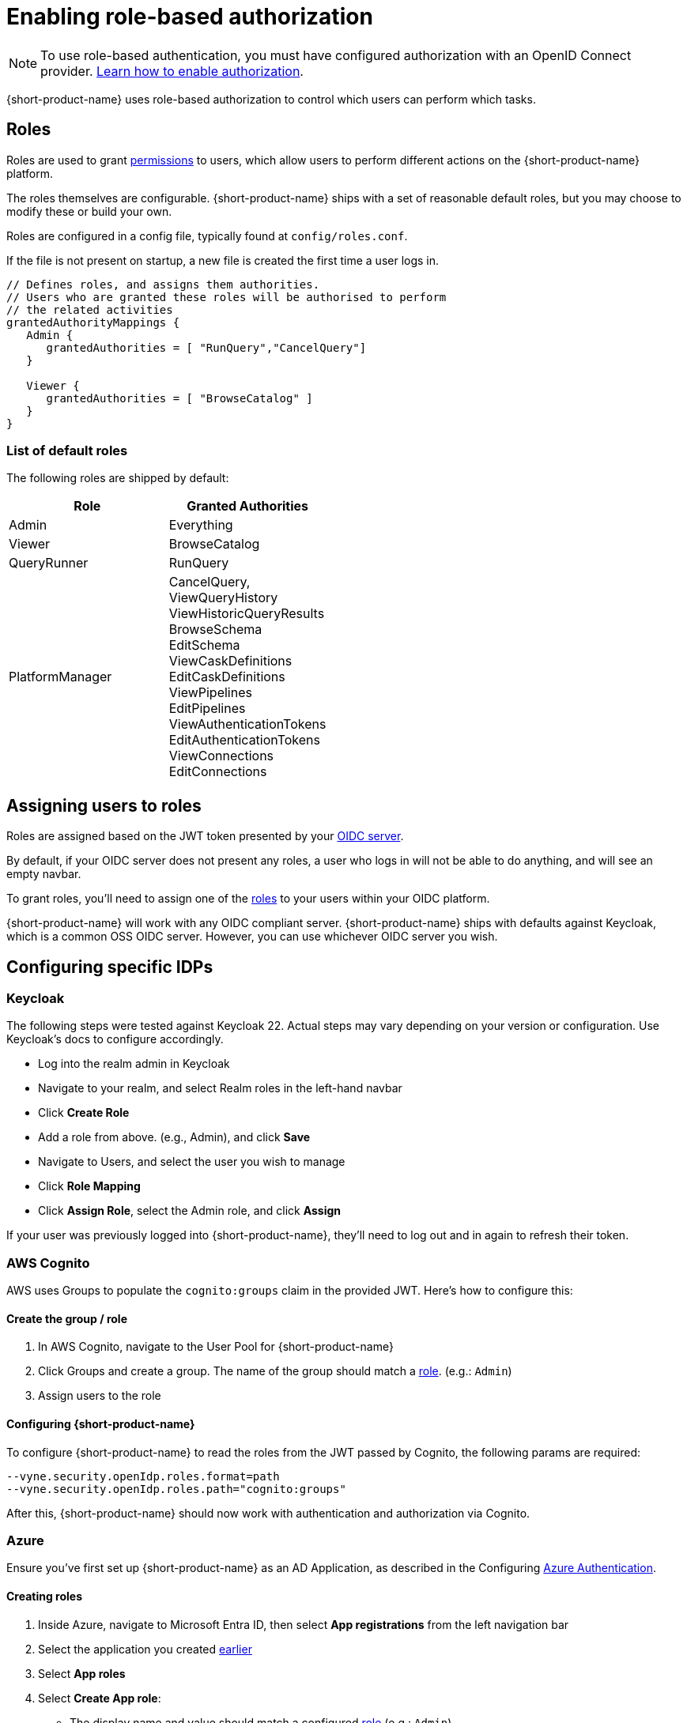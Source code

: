 = Enabling role-based authorization
:description: Configuring {short-product-name} authorization


NOTE: To use role-based authentication, you must have configured authorization with an OpenID Connect provider. xref:authentication.adoc[Learn how to enable authorization].

{short-product-name} uses role-based authorization to control which users can perform which tasks.

== Roles

Roles are used to grant <<permissions,permissions>> to users, which allow
users to perform different actions on the {short-product-name} platform.

The roles themselves are configurable.  {short-product-name} ships with a set of reasonable
default roles, but you may choose to modify these or build your own.

Roles are configured in a config file, typically found at `config/roles.conf`.

If the file is not present on startup, a new file is created the first time a user logs in.

[,hocon]
----
// Defines roles, and assigns them authorities.
// Users who are granted these roles will be authorised to perform
// the related activities
grantedAuthorityMappings {
   Admin {
      grantedAuthorities = [ "RunQuery","CancelQuery"]
   }

   Viewer {
      grantedAuthorities = [ "BrowseCatalog" ]
   }
}
----

=== List of default roles

The following roles are shipped by default:

|===
| Role | Granted Authorities

| Admin
| Everything

| Viewer
| BrowseCatalog

| QueryRunner
| RunQuery

| PlatformManager
| CancelQuery, +
ViewQueryHistory +
ViewHistoricQueryResults +
BrowseSchema +
EditSchema +
ViewCaskDefinitions +
EditCaskDefinitions +
ViewPipelines +
EditPipelines +
ViewAuthenticationTokens +
EditAuthenticationTokens +
ViewConnections +
EditConnections
|===

== Assigning users to roles

Roles are assigned based on the JWT token presented by your xref:authentication.adoc[OIDC server].

By default, if your OIDC server does not present any roles, a user who logs in will not be able to do anything, and will
see an empty navbar.

To grant roles, you'll need to assign one of the <<list-of-default-roles,roles>> to your users within your OIDC platform.

{short-product-name} will work with any OIDC compliant server. {short-product-name} ships with defaults against Keycloak, which is a common OSS OIDC server.
However, you can use whichever OIDC server you wish.

== Configuring specific IDPs

=== Keycloak

The following steps were tested against Keycloak 22. Actual steps may vary depending on your version or configuration. Use Keycloak's docs to configure accordingly.

* Log into the realm admin in Keycloak
* Navigate to your realm, and select Realm roles in the left-hand navbar
* Click *Create Role*
* Add a role from above. (e.g., Admin), and click *Save*
* Navigate to Users, and select the user you wish to manage
* Click *Role Mapping*
* Click *Assign Role*, select the Admin role, and click *Assign*

If your user was previously logged into {short-product-name}, they'll need to log out and in again to refresh their token.

=== AWS Cognito

AWS uses Groups to populate the `cognito:groups` claim in the provided JWT. Here's how to configure this:

==== Create the group / role

. In AWS Cognito, navigate to the User Pool for {short-product-name}
. Click Groups and create a group. The name of the group should match a <<roles,role>>. (e.g.: `Admin`)
. Assign users to the role

==== Configuring {short-product-name}

To configure {short-product-name} to read the roles from the JWT passed by Cognito, the following params are required:

[,bash]
----
--vyne.security.openIdp.roles.format=path
--vyne.security.openIdp.roles.path="cognito:groups"
----

After this, {short-product-name} should now work with authentication and authorization via Cognito.

=== Azure

Ensure you've first set up {short-product-name} as an AD Application, as described in the Configuring xref:authentication.adoc#azure[Azure Authentication].

==== Creating roles

. Inside Azure, navigate to Microsoft Entra ID, then select *App registrations* from the left navigation bar
. Select the application you created xref:authentication.adoc#azure[earlier]
. Select *App roles*
. Select *Create App role*:
 ** The display name and value should match a configured <<roles,role>> (e.g.: `Admin`).
 ** Set *Allowed member types* to Users/Groups
 ** Click *Apply*

==== Assigning users to roles

. Inside Azure, navigate to *Enterprise Applications*
. Select the application you created earlier
. Click *Assign users and groups*
. Select the checkbox next to a user, and then click *Edit Assignment* and select the role

Repeat to assign roles as required.

==== Configuring {short-product-name}

To configure {short-product-name} to read the roles from the JWT passed by Azure, the following params are required:

[,bash]
----
--vyne.security.openIdp.roles.format=path
--vyne.security.openIdp.roles.path="roles"
----

After restarting {short-product-name}, user roles will now be passed from Azure to {short-product-name} and read from the JWT.

=== Other IDPs: Reading roles from JWT Tokens

{short-product-name} expects the user roles to be present in the claims, as a list of strings provided under a `roles` key.

There is no universal standard of how OIDC servers provide roles within JWT tokens, therefore some configuration may be required.

{short-product-name} is configured to work with https://www.keycloak.org/[Keycloak] by default, which publishes roles at `realm_access.roles`.

You can configure a different path by adding the following parameters:

|===
| Parameter | Description

| `vyne.security.open-idp.roles.format`
| Set to `path` to provide a custom path

| `vyne.security.open-idp.roles.path`
| Set to the path within the JWT for the roles. Eg: `realm_access.roles`
|===

{short-product-name} expects that each part within the token is a `Map`, except for the last path, which should be a `String[]`.

If you need more complex support for your OIDC, please reach out to us on https://join.slack.com/t/{short-product-name}api/shared_invite/zt-697laanr-DHGXXak5slqsY9DqwrkzHg[Slack] to discuss your requirements.

== Permissions

{short-product-name} ships with the following permissions.

To perform an activity, users must be associated with a role that
grants the related authority.

|===
| Activity | Required permission

| Issue a query through the UI
| RunQuery

| Issue a query through the API
| RunQuery

| Cancel a running query
| CancelQuery

| Browse the query history in the UI
| ViewQueryHistory

| View the results of historic queries
| ViewHistoricQueryResults

| Browse the data catalog
| BrowseCatalog

| View the registered schemas
| BrowseSchema

| Modify a catalog entry
| EditSchema

| Import a new schema through the schema importer UI
| EditSchema

| List pipelines
| ViewPipelines

| Add a new pipeline
| EditPipelines

| Edit an existing pipeline
| EditPipelines

| View authentication tokens {short-product-name} uses in requests
| ViewAuthenticationTokens

| Edit authentication tokens {short-product-name} uses in requests
| EditAuthenticationTokens

| View configured data sources
| ViewConnections

| Edit configured data sources
| EditConnections
|===

== Authorization parameters

The following parameters are configurable, by passing values
to {short-product-name} on startup.  The values all have reasonable defaults, and it's uncommon to change
these.  However, they can be configured as required.

|===
| Parameter | Description | Default value

| `vyne.security.authorisation.role-definitions-file`
| Path to a file which defines roles and their granted authorities
| `config/roles.conf`

| `vyne.security.authorisation.user-to-role-mappings-file`
| Path to a file which lists users, and their assigned roles
| `config/user-role-mappings.conf`

| `vyne.security.authorisation.admin-role`
| The name of the role which grants admin privileges
| `Admin`
|===
